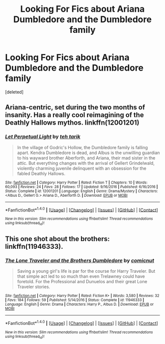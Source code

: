 #+TITLE: Looking For Fics about Ariana Dumbledore and the Dumbledore family

* Looking For Fics about Ariana Dumbledore and the Dumbledore family
:PROPERTIES:
:Score: 2
:DateUnix: 1521225079.0
:DateShort: 2018-Mar-16
:FlairText: Request
:END:
[deleted]


** Ariana-centric, set during the two months of insanity. Has a really cool reimagining of the Deathly Hallows mythos. linkffn(12001201)
:PROPERTIES:
:Author: PsychoGeek
:Score: 2
:DateUnix: 1521226819.0
:DateShort: 2018-Mar-16
:END:

*** [[http://www.fanfiction.net/s/12001201/1/][*/Let Perpetual Light/*]] by [[https://www.fanfiction.net/u/308133/teh-tarik][/teh tarik/]]

#+begin_quote
  In the village of Godric's Hollow, the Dumbledore family is falling apart. Kendra Dumbledore is dead, and Albus is the unwilling guardian to his wayward brother Aberforth, and Ariana, their mad sister in the attic. But everything changes with the arrival of Gellert Grindelwald, violently charming juvenile delinquent with an obsession for the fabled Deathly Hallows.
#+end_quote

^{/Site/: [[http://www.fanfiction.net/][fanfiction.net]] *|* /Category/: Harry Potter *|* /Rated/: Fiction T *|* /Chapters/: 10 *|* /Words/: 60,093 *|* /Reviews/: 24 *|* /Favs/: 28 *|* /Follows/: 17 *|* /Updated/: 9/16/2016 *|* /Published/: 6/16/2016 *|* /Status/: Complete *|* /id/: 12001201 *|* /Language/: English *|* /Genre/: Drama/Mystery *|* /Characters/: <Albus D., Gellert G.> Ariana D., Aberforth D. *|* /Download/: [[http://www.ff2ebook.com/old/ffn-bot/index.php?id=12001201&source=ff&filetype=epub][EPUB]] or [[http://www.ff2ebook.com/old/ffn-bot/index.php?id=12001201&source=ff&filetype=mobi][MOBI]]}

--------------

*FanfictionBot*^{1.4.0} *|* [[[https://github.com/tusing/reddit-ffn-bot/wiki/Usage][Usage]]] | [[[https://github.com/tusing/reddit-ffn-bot/wiki/Changelog][Changelog]]] | [[[https://github.com/tusing/reddit-ffn-bot/issues/][Issues]]] | [[[https://github.com/tusing/reddit-ffn-bot/][GitHub]]] | [[[https://www.reddit.com/message/compose?to=tusing][Contact]]]

^{/New in this version: Slim recommendations using/ ffnbot!slim! /Thread recommendations using/ linksub(thread_id)!}
:PROPERTIES:
:Author: FanfictionBot
:Score: 1
:DateUnix: 1521226836.0
:DateShort: 2018-Mar-16
:END:


** This one shot about the brothers: linkffn(11946333).
:PROPERTIES:
:Author: grasianids
:Score: 1
:DateUnix: 1521344615.0
:DateShort: 2018-Mar-18
:END:

*** [[http://www.fanfiction.net/s/11946333/1/][*/The Lone Traveler and the Brothers Dumbledore/*]] by [[https://www.fanfiction.net/u/3543311/comicnut][/comicnut/]]

#+begin_quote
  Saving a young girl's life is par for the course for Harry Traveler. But that simple act led to so much than even Trelawney could have foretold. For the Professional and Dunuelos and their great Lone Traveler stories.
#+end_quote

^{/Site/: [[http://www.fanfiction.net/][fanfiction.net]] *|* /Category/: Harry Potter *|* /Rated/: Fiction K+ *|* /Words/: 3,580 *|* /Reviews/: 32 *|* /Favs/: 184 *|* /Follows/: 59 *|* /Published/: 5/14/2016 *|* /Status/: Complete *|* /id/: 11946333 *|* /Language/: English *|* /Genre/: Drama *|* /Characters/: Harry P., Albus D. *|* /Download/: [[http://www.ff2ebook.com/old/ffn-bot/index.php?id=11946333&source=ff&filetype=epub][EPUB]] or [[http://www.ff2ebook.com/old/ffn-bot/index.php?id=11946333&source=ff&filetype=mobi][MOBI]]}

--------------

*FanfictionBot*^{1.4.0} *|* [[[https://github.com/tusing/reddit-ffn-bot/wiki/Usage][Usage]]] | [[[https://github.com/tusing/reddit-ffn-bot/wiki/Changelog][Changelog]]] | [[[https://github.com/tusing/reddit-ffn-bot/issues/][Issues]]] | [[[https://github.com/tusing/reddit-ffn-bot/][GitHub]]] | [[[https://www.reddit.com/message/compose?to=tusing][Contact]]]

^{/New in this version: Slim recommendations using/ ffnbot!slim! /Thread recommendations using/ linksub(thread_id)!}
:PROPERTIES:
:Author: FanfictionBot
:Score: 1
:DateUnix: 1521344625.0
:DateShort: 2018-Mar-18
:END:
